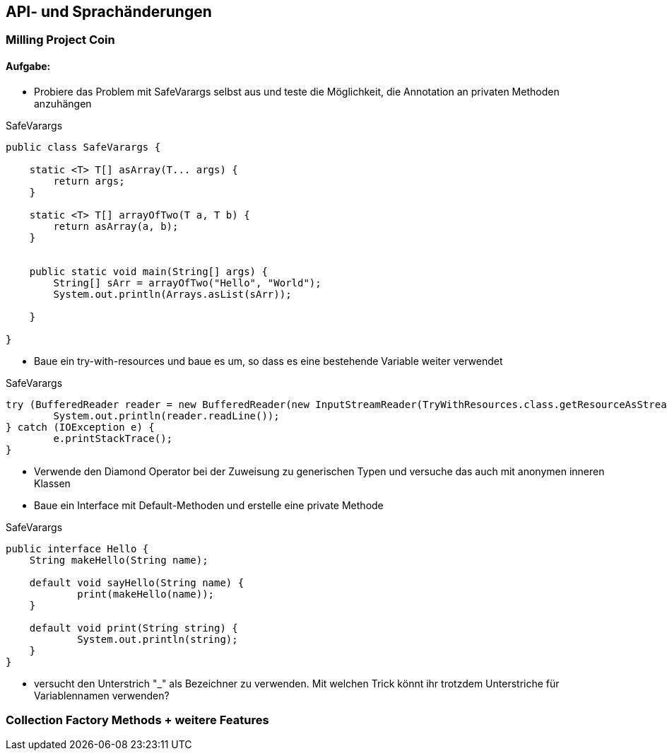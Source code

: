 == API- und Sprachänderungen

=== Milling Project Coin

==== Aufgabe:

* Probiere das Problem mit SafeVarargs selbst aus und teste die Möglichkeit, die Annotation an privaten Methoden anzuhängen

.SafeVarargs
[source,java]
----
public class SafeVarargs {

    static <T> T[] asArray(T... args) {
        return args;
    }

    static <T> T[] arrayOfTwo(T a, T b) {
        return asArray(a, b);
    }


    public static void main(String[] args) {
        String[] sArr = arrayOfTwo("Hello", "World");
        System.out.println(Arrays.asList(sArr));

    }

}
----

* Baue ein try-with-resources und baue es um, so dass es eine bestehende Variable weiter verwendet

.SafeVarargs
[source,java]
----
try (BufferedReader reader = new BufferedReader(new InputStreamReader(TryWithResources.class.getResourceAsStream("hello.txt")))) {
	System.out.println(reader.readLine());
} catch (IOException e) {
	e.printStackTrace();
}
----

* Verwende den Diamond Operator bei der Zuweisung zu generischen Typen und versuche das auch mit anonymen inneren Klassen

* Baue ein Interface mit Default-Methoden und erstelle eine private Methode

.SafeVarargs
[source,java]
----
public interface Hello {
    String makeHello(String name);

    default void sayHello(String name) {
	    print(makeHello(name));
    }

    default void print(String string) {
	    System.out.println(string);
    }
}
----

* versucht den Unterstrich "_" als Bezeichner zu verwenden. Mit welchen Trick könnt ihr trotzdem Unterstriche für Variablennamen verwenden?


=== Collection Factory Methods + weitere Features